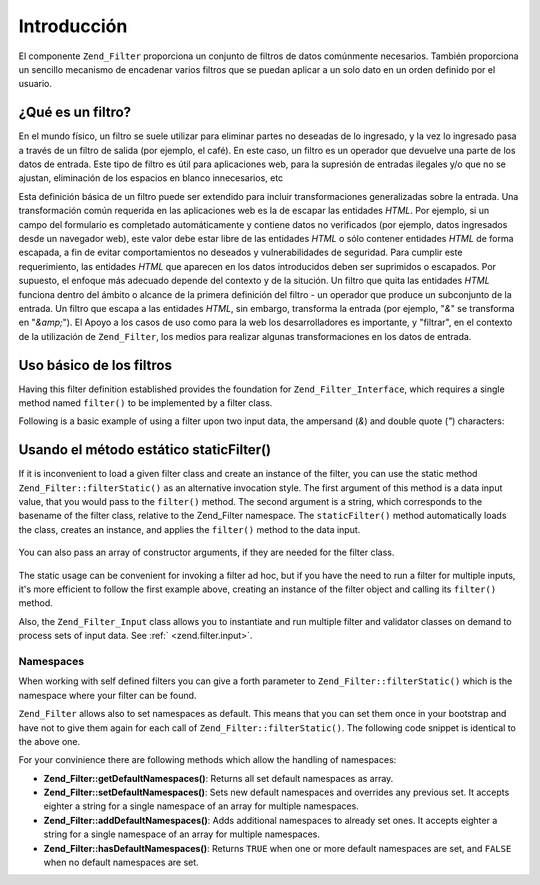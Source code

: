 .. EN-Revision: none
.. _zend.filter.introduction:

Introducción
============

El componente ``Zend_Filter`` proporciona un conjunto de filtros de datos comúnmente necesarios. También
proporciona un sencillo mecanismo de encadenar varios filtros que se puedan aplicar a un solo dato en un orden
definido por el usuario.

.. _zend.filter.introduction.definition:

¿Qué es un filtro?
------------------

En el mundo físico, un filtro se suele utilizar para eliminar partes no deseadas de lo ingresado, y la vez lo
ingresado pasa a través de un filtro de salida (por ejemplo, el café). En este caso, un filtro es un operador que
devuelve una parte de los datos de entrada. Este tipo de filtro es útil para aplicaciones web, para la supresión
de entradas ilegales y/o que no se ajustan, eliminación de los espacios en blanco innecesarios, etc

Esta definición básica de un filtro puede ser extendido para incluir transformaciones generalizadas sobre la
entrada. Una transformación común requerida en las aplicaciones web es la de escapar las entidades *HTML*. Por
ejemplo, si un campo del formulario es completado automáticamente y contiene datos no verificados (por ejemplo,
datos ingresados desde un navegador web), este valor debe estar libre de las entidades *HTML* o sólo contener
entidades *HTML* de forma escapada, a fin de evitar comportamientos no deseados y vulnerabilidades de seguridad.
Para cumplir este requerimiento, las entidades *HTML* que aparecen en los datos introducidos deben ser suprimidos o
escapados. Por supuesto, el enfoque más adecuado depende del contexto y de la situción. Un filtro que quita las
entidades *HTML* funciona dentro del ámbito o alcance de la primera definición del filtro - un operador que
produce un subconjunto de la entrada. Un filtro que escapa a las entidades *HTML*, sin embargo, transforma la
entrada (por ejemplo, "*&*" se transforma en "*&amp;*"). El Apoyo a los casos de uso como para la web los
desarrolladores es importante, y "filtrar", en el contexto de la utilización de ``Zend_Filter``, los medios para
realizar algunas transformaciones en los datos de entrada.

.. _zend.filter.introduction.using:

Uso básico de los filtros
-------------------------

Having this filter definition established provides the foundation for ``Zend_Filter_Interface``, which requires a
single method named ``filter()`` to be implemented by a filter class.

Following is a basic example of using a filter upon two input data, the ampersand (*&*) and double quote (*"*)
characters:

   .. code-block:: php
      :linenos:

      $htmlEntities = new Zend_Filter_HtmlEntities();

      echo $htmlEntities->filter('&'); // &
      echo $htmlEntities->filter('"'); // "



.. _zend.filter.introduction.static:

Usando el método estático staticFilter()
----------------------------------------

If it is inconvenient to load a given filter class and create an instance of the filter, you can use the static
method ``Zend_Filter::filterStatic()`` as an alternative invocation style. The first argument of this method is a
data input value, that you would pass to the ``filter()`` method. The second argument is a string, which
corresponds to the basename of the filter class, relative to the Zend_Filter namespace. The ``staticFilter()``
method automatically loads the class, creates an instance, and applies the ``filter()`` method to the data input.

   .. code-block:: php
      :linenos:

      echo Zend_Filter::filterStatic('&', 'HtmlEntities');



You can also pass an array of constructor arguments, if they are needed for the filter class.

   .. code-block:: php
      :linenos:

      echo Zend_Filter::filterStatic('"', 'HtmlEntities', array(ENT_QUOTES));



The static usage can be convenient for invoking a filter ad hoc, but if you have the need to run a filter for
multiple inputs, it's more efficient to follow the first example above, creating an instance of the filter object
and calling its ``filter()`` method.

Also, the ``Zend_Filter_Input`` class allows you to instantiate and run multiple filter and validator classes on
demand to process sets of input data. See :ref:` <zend.filter.input>`.

.. _zend.filter.introduction.static.namespaces:

Namespaces
^^^^^^^^^^

When working with self defined filters you can give a forth parameter to ``Zend_Filter::filterStatic()`` which is
the namespace where your filter can be found.

.. code-block:: php
   :linenos:

   echo Zend_Filter::filterStatic(
       '"',
       'MyFilter',
       array($parameters),
       array('FirstNamespace', 'SecondNamespace')
   );

``Zend_Filter`` allows also to set namespaces as default. This means that you can set them once in your bootstrap
and have not to give them again for each call of ``Zend_Filter::filterStatic()``. The following code snippet is
identical to the above one.

.. code-block:: php
   :linenos:

   Zend_Filter::setDefaultNamespaces(array('FirstNamespace', 'SecondNamespace'));
   echo Zend_Filter::filterStatic('"', 'MyFilter', array($parameters));
   echo Zend_Filter::filterStatic('"', 'OtherFilter', array($parameters));

For your convinience there are following methods which allow the handling of namespaces:

- **Zend_Filter::getDefaultNamespaces()**: Returns all set default namespaces as array.

- **Zend_Filter::setDefaultNamespaces()**: Sets new default namespaces and overrides any previous set. It accepts
  eighter a string for a single namespace of an array for multiple namespaces.

- **Zend_Filter::addDefaultNamespaces()**: Adds additional namespaces to already set ones. It accepts eighter a
  string for a single namespace of an array for multiple namespaces.

- **Zend_Filter::hasDefaultNamespaces()**: Returns ``TRUE`` when one or more default namespaces are set, and
  ``FALSE`` when no default namespaces are set.


